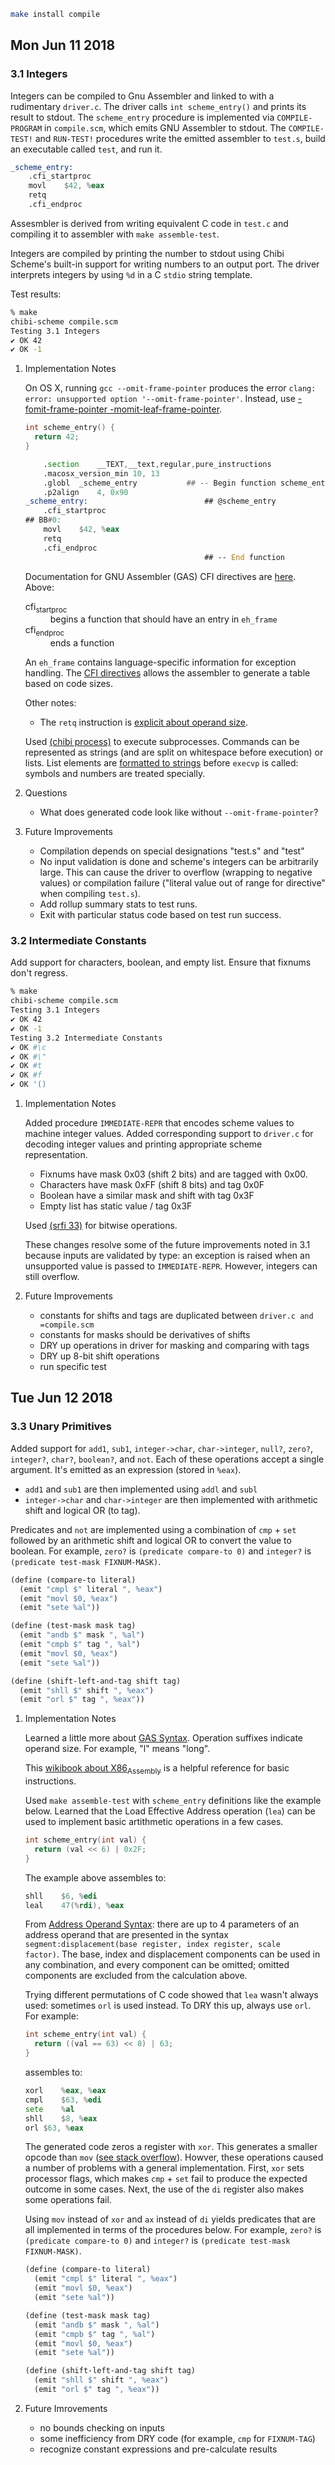 #+BEGIN_SRC sh
make install compile
#+END_SRC

** Mon Jun 11 2018
*** 3.1 Integers

Integers can be compiled to Gnu Assembler and linked to with a
rudimentary =driver.c=. The driver calls ~int scheme_entry()~ and
prints its result to stdout. The =scheme_entry= procedure is
implemented via ~COMPILE-PROGRAM~ in =compile.scm=, which emits GNU
Assembler to stdout. The ~COMPILE-TEST!~ and ~RUN-TEST!~ procedures
write the emitted assembler to =test.s=, build an executable called
=test=, and run it.

#+BEGIN_SRC asm
_scheme_entry:
	.cfi_startproc
	movl	$42, %eax
	retq
	.cfi_endproc
#+END_SRC

Assesmbler is derived from writing equivalent C code in =test.c= and
compiling it to assembler with ~make assemble-test~.

Integers are compiled by printing the number to stdout using Chibi
Scheme's built-in support for writing numbers to an output port. The
driver interprets integers by using ~%d~ in a C =stdio= string
template.

Test results:
#+BEGIN_SRC sh
% make                                                                                                                                                                                                                                                               [21:47:16]
chibi-scheme compile.scm
Testing 3.1 Integers
✔ OK 42
✔ OK -1
#+END_SRC

**** Implementation Notes

On OS X, running ~gcc --omit-frame-pointer~ produces the error =clang:
error: unsupported option '--omit-frame-pointer'=. Instead, use
[[https://stackoverflow.com/a/47851488][-fomit-frame-pointer -momit-leaf-frame-pointer]].

#+BEGIN_SRC c
int scheme_entry() {
  return 42;
}
#+END_SRC

#+BEGIN_SRC asm
	.section	__TEXT,__text,regular,pure_instructions
	.macosx_version_min 10, 13
	.globl	_scheme_entry           ## -- Begin function scheme_entry
	.p2align	4, 0x90
_scheme_entry:                          ## @scheme_entry
	.cfi_startproc
## BB#0:
	movl	$42, %eax
	retq
	.cfi_endproc
                                        ## -- End function
#+END_SRC

Documentation for GNU Assembler (GAS) CFI directives are [[https://sourceware.org/binutils/docs-2.24/as/CFI-directives.html#CFI-directives][here]]. Above:

+ cfi_startproc :: begins a function that should have an entry in =eh_frame=
+ cfi_endproc :: ends a function

An =eh_frame= contains language-specific information for exception
handling. The [[http://web.archive.org/web/20130111101034/http://blog.mozilla.org/respindola/2011/05/12/cfi-directives][CFI directives]] allows the assembler to generate a table
based on code sizes.

Other notes:

+ The ~retq~ instruction is [[https://stackoverflow.com/a/42654290][explicit about operand size]].

Used [[http://synthcode.com/scheme/chibi/lib/chibi/process.html][(chibi process)]] to execute subprocesses. Commands can be
represented as strings (and are split on whitespace before execution)
or lists. List elements are [[https://github.com/ashinn/chibi-scheme/blob/master/lib/chibi/process.scm#L59][formatted to strings]] before =execvp= is
called: symbols and numbers are treated specially.

**** Questions

+ What does generated code look like without ~--omit-frame-pointer~?
**** Future Improvements

+ Compilation depends on special designations "test.s" and "test"
+ No input validation is done and scheme's integers can be arbitrarily
  large. This can cause the driver to overflow (wrapping to negative
  values) or compilation failure ("literal value out of range for
  directive" when compiling =test.s=).
+ Add rollup summary stats to test runs.
+ Exit with particular status code based on test run success.
*** 3.2 Intermediate Constants

Add support for characters, boolean, and empty list. Ensure that
fixnums don't regress.

#+BEGIN_SRC sh
% make                                                                                                                                                                                                                                                               [23:14:14]
chibi-scheme compile.scm
Testing 3.1 Integers
✔ OK 42
✔ OK -1
Testing 3.2 Intermediate Constants
✔ OK #\c
✔ OK #\"
✔ OK #t
✔ OK #f
✔ OK '()
#+END_SRC

**** Implementation Notes

Added procedure ~IMMEDIATE-REPR~ that encodes scheme values to machine
integer values. Added corresponding support to =driver.c= for decoding
integer values and printing appropriate scheme representation.

+ Fixnums have mask 0x03 (shift 2 bits) and are tagged with 0x00.
+ Characters have mask 0xFF (shift 8 bits) and tag 0x0F
+ Boolean have a similar mask and shift with tag 0x3F
+ Empty list has static value / tag 0x3F

Used [[https://srfi.schemers.org/srfi-33/srfi-33.txt][(srfi 33)]] for bitwise operations.

These changes resolve some of the future improvements noted in 3.1
because inputs are validated by type: an exception is raised when an
unsupported value is passed to ~IMMEDIATE-REPR~. However, integers can
still overflow.

**** Future Improvements

+ constants for shifts and tags are duplicated between =driver.c and =compile.scm=
+ constants for masks should be derivatives of shifts
+ DRY up operations in driver for masking and comparing with tags
+ DRY up 8-bit shift operations
+ run specific test
** Tue Jun 12 2018
*** 3.3 Unary Primitives

Added support for =add1=, =sub1=, =integer->char=, =char->integer=,
=null?=, =zero?=, =integer?=, =char?=, =boolean?=, and =not=. Each of
these operations accept a single argument. It's emitted as an
expression (stored in =%eax=).

+ =add1= and =sub1= are then implemented using =addl= and =subl=
+ =integer->char= and =char->integer= are then implemented with
  arithmetic shift and logical OR (to tag).

Predicates and =not= are implemented using a combination of =cmp= +
=set= followed by an arithmetic shift and logical OR to convert the
value to boolean. For example, =zero?= is ~(predicate compare-to 0)~ and
=integer?= is ~(predicate test-mask FIXNUM-MASK)~.

#+BEGIN_SRC scheme
  (define (compare-to literal)
    (emit "cmpl $" literal ", %eax")
    (emit "movl $0, %eax")
    (emit "sete %al"))

  (define (test-mask mask tag)
    (emit "andb $" mask ", %al")
    (emit "cmpb $" tag ", %al")
    (emit "movl $0, %eax")
    (emit "sete %al"))

  (define (shift-left-and-tag shift tag)
    (emit "shll $" shift ", %eax")
    (emit "orl $" tag ", %eax"))
#+END_SRC

**** Implementation Notes

Learned a little more about [[https://en.wikibooks.org/wiki/X86_Assembly/GAS_Syntax][GAS Syntax]]. Operation suffixes indicate
operand size. For example, "l" means "long".

This [[https://en.wikibooks.org/wiki/X86_Assembly][wikibook about X86_Assembly]] is a helpful reference for basic
instructions.

Used ~make assemble-test~ with =scheme_entry= definitions like the
example below. Learned that the Load Effective Address operation
(=lea=) can be used to implement basic artithmetic operations in a few
cases.

#+BEGIN_SRC c
int scheme_entry(int val) {
  return (val << 6) | 0x2F;
}
#+END_SRC

The example above assembles to:

#+BEGIN_SRC asm
	shll	$6, %edi
	leal	47(%rdi), %eax
#+END_SRC

From [[https://en.wikibooks.org/wiki/X86_Assembly/GAS_Syntax#Address_operand_syntax][Address Operand Syntax]]: there are up to 4 parameters of an
address operand that are presented in the syntax
~segment:displacement(base register, index register, scale
factor)~. The base, index and displacement components can be used in
any combination, and every component can be omitted; omitted
components are excluded from the calculation above.

Trying different permutations of C code showed that =lea= wasn't
always used: sometimes =orl= is used instead. To DRY this up, always
use =orl=. For example:

#+BEGIN_SRC c
int scheme_entry(int val) {
  return ((val == 63) << 8) | 63;
}
#+END_SRC

assembles to:

#+BEGIN_SRC asm
	xorl	%eax, %eax
	cmpl	$63, %edi
	sete	%al
	shll	$8, %eax
	orl	$63, %eax
#+END_SRC

The generated code zeros a register with =xor=. This generates a
smaller opcode than =mov= ([[https://stackoverflow.com/questions/1396527/what-is-the-purpose-of-xoring-a-register-with-itself][see stack overflow]]). Howver, these
operations caused a number of problems with a general
implementation. First, =xor= sets processor flags, which makes =cmp= +
=set= fail to produce the expected outcome in some cases. Next, the
use of the =di= register also makes some operations fail.

Using =mov= instead of =xor= and =ax= instead of =di= yields
predicates that are all implemented in terms of the procedures
below. For example, =zero?= is ~(predicate compare-to 0)~ and
=integer?= is ~(predicate test-mask FIXNUM-MASK)~.

#+BEGIN_SRC scheme
  (define (compare-to literal)
    (emit "cmpl $" literal ", %eax")
    (emit "movl $0, %eax")
    (emit "sete %al"))

  (define (test-mask mask tag)
    (emit "andb $" mask ", %al")
    (emit "cmpb $" tag ", %al")
    (emit "movl $0, %eax")
    (emit "sete %al"))

  (define (shift-left-and-tag shift tag)
    (emit "shll $" shift ", %eax")
    (emit "orl $" tag ", %eax"))
#+END_SRC
**** Future Imrovements

+ no bounds checking on inputs
+ some inefficiency from DRY code (for example, =cmp= for
  =FIXNUM-TAG=)
+ recognize constant expressions and pre-calculate results
** Thu Jun 14 2018
*** 3.4 Binary Primitives

Supported primitives: add, subtract, multiply, quotient, remainder,
integer comparison, character comparison, integer equality, character
equality, boolean equality

**** Implementation Notes

When first adding support for binary primitives, a =segmentation
fault= occurred when running any of the test cases. For example, the
test case ~(test-case '(+ 2 3) "5")~ generated this assembly:

#+BEGIN_SRC asm
movl $12, %eax
movl %eax, -4(%esp)
movl $8, %eax
addl -4(%esp), %eax
#+END_SRC

After some trial and error, the problem turned out to be architecture
incompatibility. The program was being compiled for a 64-bit
architecture, but the 32-bit stack pointer register was being used. To
fix this, switch to use =rsp= instead of =esp= or else pass =-m32= to
=gcc=.

Some of the trial and error was attempting a built in dockerized linux
with gcc instead of in OS X with gcc-clang. Two notes:

+ the "wrapper" assembley is different: can the same header/footer be
  used in both places?
+ running the test suite in Linux is faster than OS X: why? It seems
  to be something about running a slow first-run for newly compiled
  programs. Maybe antivirus and not OS X?

Helpful list of Intel [[https://web.itu.edu.tr/kesgin/mul06/intel/index.html][x86 Instructions]].

**** Future Improvements

+ reconcile assembley header/footer of Linux/gcc with OSX/gcc-clang
+ figure out why first-run of test-cases is slow on OS X
+ return a remainder
*** 3.5 Local Variables

Support =LET= using an alist for environment. Assume that any symbol
can be a variable name.
** Wed Jun 20 2018
*** 3.6 Conditional Expressions

Support both ~(if test consequent alternate)~ and ~(if test
consequent)~.
